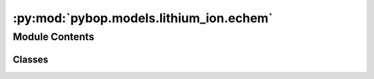 :py:mod:`pybop.models.lithium_ion.echem`
========================================

.. py:module:: pybop.models.lithium_ion.echem


Module Contents
---------------

Classes
~~~~~~~

.. autoapisummary::

   pybop.models.lithium_ion.echem.SPM
   pybop.models.lithium_ion.echem.SPMe




.. py:class:: SPM(name='Single Particle Model', parameter_set=None, geometry=None, submesh_types=None, var_pts=None, spatial_methods=None, solver=None, options=None)


   Bases: :py:obj:`pybop.models.base_model.BaseModel`

   Wraps the Single Particle Model (SPM) for simulating lithium-ion batteries, as implemented in PyBaMM.

   The SPM is a simplified physics-based model that represents a lithium-ion cell using a single
   spherical particle to simulate the behavior of the negative and positive electrodes.

   :param name: The name for the model instance, defaulting to "Single Particle Model".
   :type name: str, optional
   :param parameter_set: The parameters for the model. If None, default parameters provided by PyBaMM are used.
   :type parameter_set: pybamm.ParameterValues or dict, optional
   :param geometry: The geometry definitions for the model. If None, default geometry from PyBaMM is used.
   :type geometry: dict, optional
   :param submesh_types: The types of submeshes to use. If None, default submesh types from PyBaMM are used.
   :type submesh_types: dict, optional
   :param var_pts: The discretization points for each variable in the model. If None, default points from PyBaMM are used.
   :type var_pts: dict, optional
   :param spatial_methods: The spatial methods used for discretization. If None, default spatial methods from PyBaMM are used.
   :type spatial_methods: dict, optional
   :param solver: The solver to use for simulating the model. If None, the default solver from PyBaMM is used.
   :type solver: pybamm.Solver, optional
   :param options: A dictionary of options to customize the behavior of the PyBaMM model.
   :type options: dict, optional


.. py:class:: SPMe(name='Single Particle Model with Electrolyte', parameter_set=None, geometry=None, submesh_types=None, var_pts=None, spatial_methods=None, solver=None, options=None)


   Bases: :py:obj:`pybop.models.base_model.BaseModel`

   Represents the Single Particle Model with Electrolyte (SPMe) for lithium-ion batteries.

   The SPMe extends the basic Single Particle Model (SPM) by incorporating electrolyte dynamics,
   making it suitable for simulations where electrolyte effects are non-negligible. This class
   provides a framework to define the model parameters, geometry, mesh types, discretization
   points, spatial methods, and numerical solvers for simulation within the PyBaMM ecosystem.

   :param name: A name for the model instance, defaults to "Single Particle Model with Electrolyte".
   :type name: str, optional
   :param parameter_set: A dictionary or a ParameterValues object containing the parameters for the model. If None, the default PyBaMM parameters for SPMe are used.
   :type parameter_set: pybamm.ParameterValues or dict, optional
   :param geometry: A dictionary defining the model's geometry. If None, the default PyBaMM geometry for SPMe is used.
   :type geometry: dict, optional
   :param submesh_types: A dictionary defining the types of submeshes to use. If None, the default PyBaMM submesh types for SPMe are used.
   :type submesh_types: dict, optional
   :param var_pts: A dictionary specifying the number of points for each variable for discretization. If None, the default PyBaMM variable points for SPMe are used.
   :type var_pts: dict, optional
   :param spatial_methods: A dictionary specifying the spatial methods for discretization. If None, the default PyBaMM spatial methods for SPMe are used.
   :type spatial_methods: dict, optional
   :param solver: The solver to use for simulating the model. If None, the default PyBaMM solver for SPMe is used.
   :type solver: pybamm.Solver, optional
   :param options: A dictionary of options to customize the behavior of the PyBaMM model.
   :type options: dict, optional
